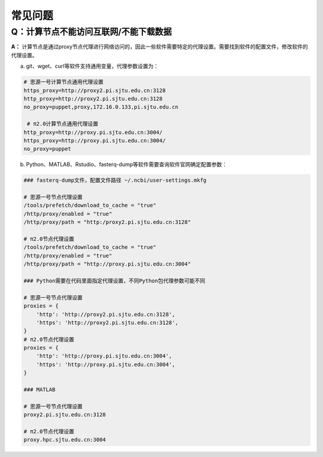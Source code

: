 常见问题
=========

Q：计算节点不能访问互联网/不能下载数据 
~~~~~~~~~~~~~~~~~~~~~~~~~~~~~~~~~~~~~~~~~~~~~~

**A：** 计算节点是通过proxy节点代理进行网络访问的，因此一些软件需要特定的代理设置。需要找到软件的配置文件，修改软件的代理设置。

a) git、wget、curl等软件支持通用变量，代理参数设置为：

.. code:: bash

 # 思源一号计算节点通用代理设置
 https_proxy=http://proxy2.pi.sjtu.edu.cn:3128
 http_proxy=http://proxy2.pi.sjtu.edu.cn:3128
 no_proxy=puppet,proxy,172.16.0.133,pi.sjtu.edu.cn

  # π2.0计算节点通用代理设置
 http_proxy=http://proxy.pi.sjtu.edu.cn:3004/
 https_proxy=http://proxy.pi.sjtu.edu.cn:3004/
 no_proxy=puppet

b) Python、MATLAB、Rstudio、fasterq-dump等软件需要查询软件官网确定配置参数：

.. code:: bash

 ### fasterq-dump文件，配置文件路径 ~/.ncbi/user-settings.mkfg

 # 思源一号节点代理设置
 /tools/prefetch/download_to_cache = "true"
 /http/proxy/enabled = "true"
 /http/proxy/path = "http:/proxy2.pi.sjtu.edu.cn:3128"

 # π2.0节点代理设置
 /tools/prefetch/download_to_cache = "true"
 /http/proxy/enabled = "true"
 /http/proxy/path = "http://proxy.pi.sjtu.edu.cn:3004"

 ### Python需要在代码里面指定代理设置，不同Python包代理参数可能不同

 # 思源一号节点代理设置
 proxies = {
     'http': 'http://proxy2.pi.sjtu.edu.cn:3128',
     'https': 'http://proxy2.pi.sjtu.edu.cn:3128',
 }
 # π2.0节点代理设置
 proxies = {
     'http': 'http://proxy.pi.sjtu.edu.cn:3004',
     'https': 'http://proxy.pi.sjtu.edu.cn:3004',
 }

 ### MATLAB

 # 思源一号节点代理设置
 proxy2.pi.sjtu.edu.cn:3128

 # π2.0节点代理设置
 proxy.hpc.sjtu.edu.cn:3004

